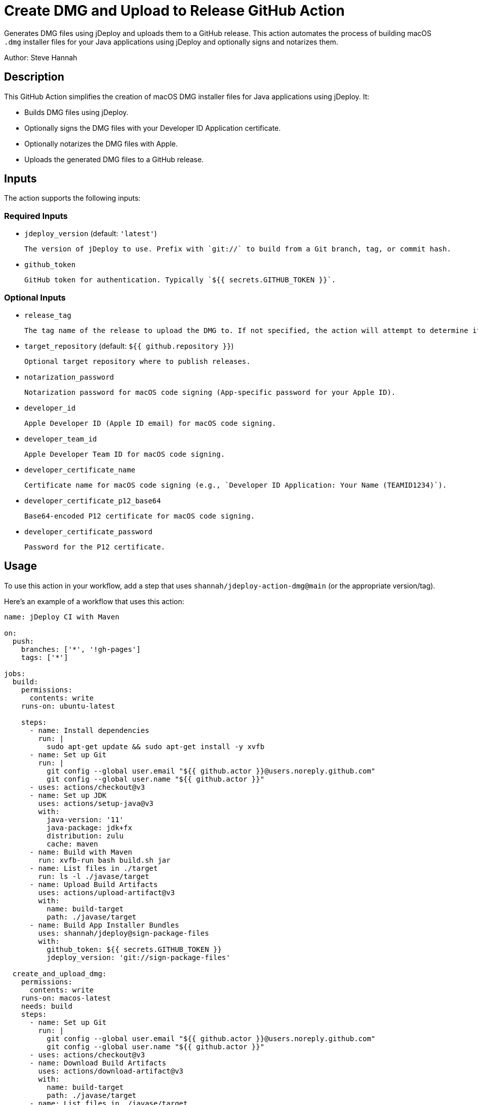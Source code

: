 = Create DMG and Upload to Release GitHub Action

Generates DMG files using jDeploy and uploads them to a GitHub release. This action automates the process of building macOS `.dmg` installer files for your Java applications using jDeploy and optionally signs and notarizes them.

Author: Steve Hannah

== Description

This GitHub Action simplifies the creation of macOS DMG installer files for Java applications using jDeploy. It:

- Builds DMG files using jDeploy.
- Optionally signs the DMG files with your Developer ID Application certificate.
- Optionally notarizes the DMG files with Apple.
- Uploads the generated DMG files to a GitHub release.

== Inputs

The action supports the following inputs:

=== Required Inputs

- `jdeploy_version` (default: `'latest'`)

  The version of jDeploy to use. Prefix with `git://` to build from a Git branch, tag, or commit hash.

- `github_token`

  GitHub token for authentication. Typically `${{ secrets.GITHUB_TOKEN }}`.

=== Optional Inputs

- `release_tag`

  The tag name of the release to upload the DMG to. If not specified, the action will attempt to determine it automatically.

- `target_repository` (default: `${{ github.repository }}`)

  Optional target repository where to publish releases.

- `notarization_password`

  Notarization password for macOS code signing (App-specific password for your Apple ID).

- `developer_id`

  Apple Developer ID (Apple ID email) for macOS code signing.

- `developer_team_id`

  Apple Developer Team ID for macOS code signing.

- `developer_certificate_name`

  Certificate name for macOS code signing (e.g., `Developer ID Application: Your Name (TEAMID1234)`).

- `developer_certificate_p12_base64`

  Base64-encoded P12 certificate for macOS code signing.

- `developer_certificate_password`

  Password for the P12 certificate.

== Usage

To use this action in your workflow, add a step that uses `shannah/jdeploy-action-dmg@main` (or the appropriate version/tag).

Here's an example of a workflow that uses this action:

[source,yaml]
----
name: jDeploy CI with Maven

on:
  push:
    branches: ['*', '!gh-pages']
    tags: ['*']

jobs:
  build:
    permissions:
      contents: write
    runs-on: ubuntu-latest

    steps:
      - name: Install dependencies
        run: |
          sudo apt-get update && sudo apt-get install -y xvfb
      - name: Set up Git
        run: |
          git config --global user.email "${{ github.actor }}@users.noreply.github.com"
          git config --global user.name "${{ github.actor }}"
      - uses: actions/checkout@v3
      - name: Set up JDK
        uses: actions/setup-java@v3
        with:
          java-version: '11'
          java-package: jdk+fx
          distribution: zulu
          cache: maven
      - name: Build with Maven
        run: xvfb-run bash build.sh jar
      - name: List files in ./target
        run: ls -l ./javase/target
      - name: Upload Build Artifacts
        uses: actions/upload-artifact@v3
        with:
          name: build-target
          path: ./javase/target
      - name: Build App Installer Bundles
        uses: shannah/jdeploy@sign-package-files
        with:
          github_token: ${{ secrets.GITHUB_TOKEN }}
          jdeploy_version: 'git://sign-package-files'

  create_and_upload_dmg:
    permissions:
      contents: write
    runs-on: macos-latest
    needs: build
    steps:
      - name: Set up Git
        run: |
          git config --global user.email "${{ github.actor }}@users.noreply.github.com"
          git config --global user.name "${{ github.actor }}"
      - uses: actions/checkout@v3
      - name: Download Build Artifacts
        uses: actions/download-artifact@v3
        with:
          name: build-target
          path: ./javase/target
      - name: List files in ./javase/target
        run: ls -l ./javase/target
      - name: Create DMG and Upload to Release
        uses: shannah/jdeploy-action-dmg@main
        with:
          jdeploy_version: 'git://sign-package-files'
          github_token: ${{ secrets.GITHUB_TOKEN }}
          developer_id: ${{ secrets.MAC_DEVELOPER_ID }}
          developer_team_id: ${{ secrets.MAC_DEVELOPER_TEAM_ID }}
          developer_certificate_name: ${{ secrets.MAC_DEVELOPER_CERTIFICATE_NAME }}
          developer_certificate_p12_base64: ${{ secrets.MAC_DEVELOPER_CERTIFICATE_P12_BASE64 }}
          developer_certificate_password: ${{ secrets.MAC_DEVELOPER_CERTIFICATE_PASSWORD }}
          notarization_password: ${{ secrets.MAC_NOTARIZATION_PASSWORD }}
----

== Setup Instructions

To successfully use this action, follow these steps:

=== 1. Prepare Your macOS Code Signing Certificate

- Export your **Developer ID Application** certificate as a `.p12` file from Keychain Access.
- Base64 encode the `.p12` file:

  ----
  base64 -i path/to/your_certificate.p12 -o your_certificate.p12.base64
  ----

- Store the contents of `your_certificate.p12.base64` as a GitHub secret named `MAC_DEVELOPER_CERTIFICATE_P12_BASE64`.
- Store the password for your `.p12` file as a GitHub secret named `MAC_DEVELOPER_CERTIFICATE_PASSWORD`.

=== 2. Obtain Necessary Identifiers

- **Developer ID Application Certificate Name**: Found in Keychain Access, usually in the format `Developer ID Application: Your Name (TEAMID1234)`. Store this as a secret named `MAC_DEVELOPER_CERTIFICATE_NAME`.
- **Apple Developer Team ID**: A 10-character alphanumeric string. Find it in your Apple Developer account under Membership Details. Store this as a secret named `MAC_DEVELOPER_TEAM_ID`.
- **Apple ID Email**: Your Apple ID email used for code signing. Store this as a secret named `MAC_DEVELOPER_ID`.

=== 3. Generate an App-Specific Password for Notarization

- Sign in to your Apple ID account and generate an app-specific password.
- Store this password as a secret named `MAC_NOTARIZATION_PASSWORD`.

=== 4. Set Up GitHub Secrets

Add the following secrets to your GitHub repository:

- `GITHUB_TOKEN` (automatically provided in GitHub Actions).
- `MAC_DEVELOPER_CERTIFICATE_P12_BASE64`
- `MAC_DEVELOPER_CERTIFICATE_PASSWORD`
- `MAC_DEVELOPER_CERTIFICATE_NAME`
- `MAC_DEVELOPER_TEAM_ID`
- `MAC_DEVELOPER_ID`
- `MAC_NOTARIZATION_PASSWORD`

=== 5. Configure the Workflow

Use the provided example workflow or adjust it according to your needs. Ensure that the `with` parameters for the action are correctly set and reference the secrets you've added.

== Inputs Detailed Description

=== `jdeploy_version`

- **Description**: The version of jDeploy to use. Use `git://branch-name` to build from a specific Git branch, tag, or commit hash.
- **Default**: `'latest'`
- **Example**:
- `'latest'`
- `'4.0.51'`
- `'git://main'`

=== `github_token`

- **Description**: GitHub token for authentication, typically `${{ secrets.GITHUB_TOKEN }}`.
- **Required**: Yes

=== `release_tag`

- **Description**: The tag name of the release to upload the DMG to. If not specified, the action will attempt to determine it automatically based on the current Git reference.
- **Required**: No

=== `target_repository`

- **Description**: The repository where releases should be published.
- **Default**: The repository that triggered the workflow (`${{ github.repository }}`).

=== `notarization_password`

- **Description**: App-specific password for your Apple ID, used for notarization.
- **Required**: No

=== `developer_id`

- **Description**: Your Apple ID email used for code signing.
- **Required**: No

=== `developer_team_id`

- **Description**: Your Apple Developer Team ID (10-character alphanumeric string).
- **Required**: No

=== `developer_certificate_name`

- **Description**: The full name of your Developer ID Application certificate (e.g., `Developer ID Application: Your Name (TEAMID1234)`).
- **Required**: No

=== `developer_certificate_p12_base64`

- **Description**: Base64-encoded `.p12` certificate file.
- **Required**: No

=== `developer_certificate_password`

- **Description**: Password for the `.p12` certificate file.
- **Required**: No

== Notes

- **Code Signing and Notarization**: To sign and notarize your application, you must provide the necessary certificates and passwords. Without these, the DMG will be unsigned.
- **Security**: Always store sensitive information like certificates and passwords as encrypted GitHub Secrets.

== Troubleshooting

- **Certificate Issues**: Ensure that your certificates are correctly exported, base64-encoded, and that the passwords are correct.
- **Notarization Failures**: Double-check your Apple ID credentials and app-specific password.

== License

This action is available under the [MIT License](LICENSE).

== Contributing

Contributions are welcome! Please submit a pull request or open an issue to discuss changes.

== References

- **jDeploy**: https://www.jdeploy.com
- **Apple Developer Documentation**:
- link:https://developer.apple.com/documentation/xcode/notarizing_macos_software_before_distribution[Notarizing Your Mac Software]
- link:https://support.apple.com/en-us/HT204397[Creating App-Specific Passwords]
- **GitHub Actions**:
- link:https://docs.github.com/en/actions/guides/building-and-testing-java-with-gradle[Creating a Java Package]
- link:https://docs.github.com/en/actions/security-guides/encrypted-secrets[GitHub Secrets]

== Disclaimer

This action is provided as-is without warranty of any kind. Use it at your own risk. The author is not responsible for any damages or issues that arise from using this action.
